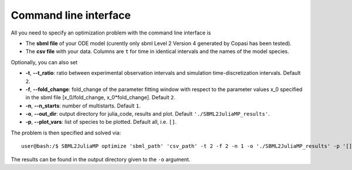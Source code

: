 .. _cli:

Command line interface
----------------------

All you need to specify an optimization problem with the command line interface is

* The **sbml file** of your ODE model (curently only sbml Level 2 Version 4 generated by Copasi has been tested).
* The **csv file** with your data. Columns are ``t`` for time in identical intervals and the names of the model species.

Optionally, you can also set

* **-t**, **--t_ratio**: ratio between experimental observation intervals and simulation time-discretization intervals. Default ``2``.
* **-f**, **--fold_change**: fold_change of the parameter fitting window with respect to the parameter values x_0 specified in the sbml file [x_0/fold_change, x_0*fold_change]. Default ``2``.
* **-n**, **--n_starts**: number of multistarts. Default ``1``.
* **-o**, **--out_dir**: output directory for julia_code, results and plot. Default ``'./SBML2JuliaMP_results'``.
* **-p**, **--plot_vars**: list of species to be plotted. Default all, i.e. ``[]``.

The problem is then specified and solved via::

    user@bash:/$ SBML2JuliaMP optimize 'sbml_path' 'csv_path' -t 2 -f 2 -n 1 -o './SBML2JuliaMP_results' -p '[]'

The results can be found in the output directory given to the ``-o`` argument.